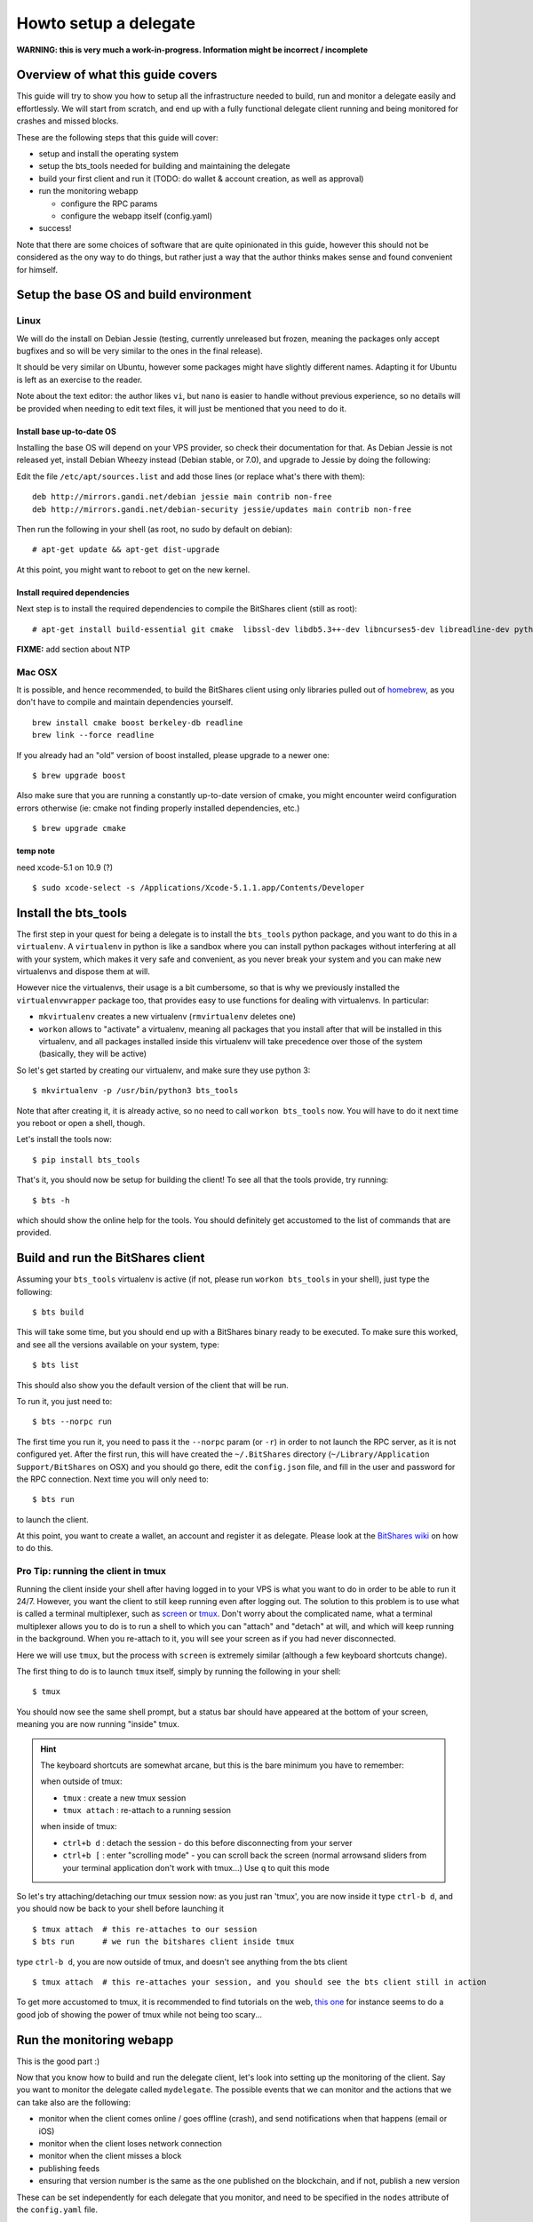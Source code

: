 ======================
Howto setup a delegate
======================

**WARNING: this is very much a work-in-progress. Information might be incorrect / incomplete**

Overview of what this guide covers
==================================

This guide will try to show you how to setup all the infrastructure needed to
build, run and monitor a delegate easily and effortlessly.
We will start from scratch, and end up with a fully functional delegate client
running and being monitored for crashes and missed blocks.

These are the following steps that this guide will cover:

- setup and install the operating system
- setup the bts_tools needed for building and maintaining the delegate
- build your first client and run it (TODO: do wallet & account creation, as well as approval)
- run the monitoring webapp

  - configure the RPC params
  - configure the webapp itself (config.yaml)

- success!

Note that there are some choices of software that are quite opinionated in this
guide, however this should not be considered as the ony way to do things, but
rather just a way that the author thinks makes sense and found convenient for
himself.

Setup the base OS and build environment
=======================================

Linux
-----

We will do the install on Debian Jessie (testing, currently unreleased but
frozen, meaning the packages only accept bugfixes and so will be very similar
to the ones in the final release).

It should be very similar on Ubuntu, however some packages might have slightly
different names. Adapting it for Ubuntu is left as an exercise to the reader.

Note about the text editor: the author likes ``vi``, but ``nano`` is easier to
handle without previous experience, so no details will be provided when needing
to edit text files, it will just be mentioned that you need to do it.

Install base up-to-date OS
~~~~~~~~~~~~~~~~~~~~~~~~~~

Installing the base OS will depend on your VPS provider, so check their
documentation for that. As Debian Jessie is not released yet, install
Debian Wheezy instead (Debian stable, or 7.0), and upgrade to Jessie by
doing the following:

Edit the file ``/etc/apt/sources.list`` and add those lines (or replace
what's there with them)::

    deb http://mirrors.gandi.net/debian jessie main contrib non-free
    deb http://mirrors.gandi.net/debian-security jessie/updates main contrib non-free

Then run the following in your shell (as root, no sudo by default on debian)::

    # apt-get update && apt-get dist-upgrade

At this point, you might want to reboot to get on the new kernel.

Install required dependencies
~~~~~~~~~~~~~~~~~~~~~~~~~~~~~

Next step is to install the required dependencies to compile the BitShares
client (still as root)::

    # apt-get install build-essential git cmake  libssl-dev libdb5.3++-dev libncurses5-dev libreadline-dev python3-dev libffi-dev virtualenvwrapper libboost-dev libboost-thread1.55-dev libboost-date-time1.55-dev libboost-system1.55-dev libboost-filesystem1.55-dev libboost-program-options1.55-dev libboost-signals1.55-dev libboost-serialization1.55-dev libboost-chrono1.55-dev libboost-context1.55-dev libboost-locale1.55-dev libboost-coroutine1.55-dev libboost-iostreams1.55-dev libboost-test1.55-dev

**FIXME:** add section about NTP


Mac OSX
-------

It is possible, and hence recommended, to build the BitShares client using only
libraries pulled out of `homebrew`_, as you don't have to compile and maintain
dependencies yourself.

::

    brew install cmake boost berkeley-db readline
    brew link --force readline

If you already had an "old" version of boost installed, please upgrade to a
newer one::

    $ brew upgrade boost

Also make sure that you are running a constantly up-to-date version of cmake,
you might encounter weird configuration errors otherwise (ie: cmake not finding
properly installed dependencies, etc.)

::

    $ brew upgrade cmake

temp note
~~~~~~~~~

need xcode-5.1 on 10.9 (?)

::

    $ sudo xcode-select -s /Applications/Xcode-5.1.1.app/Contents/Developer


Install the bts_tools
=====================

The first step in your quest for being a delegate is to install the ``bts_tools`` python package,
and you want to do this in a ``virtualenv``. A ``virtualenv`` in python is
like a sandbox where you can install python packages without interfering at all
with your system, which makes it very safe and convenient, as you never break
your system and you can make new virtualenvs and dispose them at will.

However nice the virtualenvs, their usage is a bit cumbersome, so that is why
we previously installed the ``virtualenvwrapper`` package too, that provides
easy to use functions for dealing with virtualenvs. In particular:

- ``mkvirtualenv`` creates a new virtualenv (``rmvirtualenv`` deletes one)
- ``workon`` allows to "activate" a virtualenv, meaning all packages that you
  install after that will be installed in this virtualenv, and all packages installed
  inside this virtualenv will take precedence over those of the system
  (basically, they will be active)

So let's get started by creating our virtualenv, and make sure they use python 3::

    $ mkvirtualenv -p /usr/bin/python3 bts_tools

Note that after creating it, it is already active, so no need to call
``workon bts_tools`` now. You will have to do it next time you reboot or open a shell, though.

Let's install the tools now::

    $ pip install bts_tools

That's it, you should now be setup for building the client! To see all that the tools
provide, try running::

    $ bts -h

which should show the online help for the tools. You should definitely get
accustomed to the list of commands that are provided.


Build and run the BitShares client
==================================

Assuming your ``bts_tools`` virtualenv is active (if not, please run
``workon bts_tools`` in your shell), just type the following::

    $ bts build

This will take some time, but you should end up with a BitShares binary ready
to be executed. To make sure this worked, and see all the versions available
on your system, type::

    $ bts list

This should also show you the default version of the client that will be run.

To run it, you just need to::

    $ bts --norpc run

The first time you run it, you need to pass it the ``--norpc`` param (or ``-r``)
in order to not launch the RPC server, as it is not configured yet. After the
first run, this will have created the ``~/.BitShares`` directory (``~/Library/Application Support/BitShares`` on OSX)
and you should go there, edit the ``config.json`` file, and fill in the user and
password for the RPC connection. Next time you will only need to::

    $ bts run

to launch the client.

At this point, you want to create a wallet, an account and register it as delegate.
Please look at the `BitShares wiki <http://wiki.bitshares.org/index.php/Delegate/How-To>`_
on how to do this.

Pro Tip: running the client in tmux
-----------------------------------

Running the client inside your shell after having logged in to your VPS is what
you want to do in order to be able to run it 24/7. However, you want the client
to still keep running even after logging out. The solution to this problem is to
use what is called a terminal multiplexer, such as `screen`_ or `tmux`_. Don't
worry about the complicated name, what a terminal multiplexer allows you to do is to
run a shell to which you can "attach" and "detach" at will, and which will keep
running in the background. When you re-attach to it, you will see your screen as
if you had never disconnected.

Here we will use ``tmux``, but the process with ``screen`` is extremely similar
(although a few keyboard shortcuts change).

The first thing to do is to launch ``tmux`` itself, simply by running the following
in your shell::

    $ tmux

You should now see the same shell prompt, but a status bar should have appeared
at the bottom of your screen, meaning you are now running "inside" tmux.

.. hint:: The keyboard shortcuts are somewhat arcane, but this is the bare minimum you have to remember:

   when outside of tmux:

   - ``tmux`` : create a new tmux session
   - ``tmux attach`` : re-attach to a running session

   when inside of tmux:

   - ``ctrl+b d`` : detach the session - do this before disconnecting from your server
   - ``ctrl+b [`` : enter "scrolling mode" - you can scroll back the screen (normal arrowsand sliders from
     your terminal application don't work with tmux...) Use ``q`` to quit this mode


So let's try attaching/detaching our tmux session now:
as you just ran 'tmux', you are now inside it
type ``ctrl-b d``, and you should now be back to your shell before launching it

::

   $ tmux attach  # this re-attaches to our session
   $ bts run      # we run the bitshares client inside tmux

type ``ctrl-b d``, you are now outside of tmux, and doesn't see anything from the bts client

::

   $ tmux attach  # this re-attaches your session, and you should see the bts client still in action


To get more accustomed to tmux, it is recommended to find tutorials on the web,
`this one`_ for instance seems to do a good job of showing the power of tmux while
not being too scary...

.. _tmux: http://tmux.sourceforge.net/
.. _screen: http://www.gnu.org/software/screen/
.. _this one: https://danielmiessler.com/study/tmux/


Run the monitoring webapp
=========================

This is the good part :)

Now that you know how to build and run the delegate client, let's
look into setting up the monitoring of the client. Say you want to monitor the
delegate called ``mydelegate``. The possible events that we can monitor and
the actions that we can take also are the following:

- monitor when the client comes online / goes offline (crash), and send
  notifications when that happens (email or iOS)
- monitor when the client loses network connection
- monitor when the client misses a block
- publishing feeds
- ensuring that version number is the same as the one published on the
  blockchain, and if not, publish a new version

These can be set independently for each delegate that you monitor, and need
to be specified in the ``nodes`` attribute of the ``config.yaml`` file.

Each node specifies the type of client that it runs (BitShares, PTS, ...) In
our case here, this will be ``"bts"``.

The type of the node will be ``"delegate"`` (could be ``"seed"`` too, but we're
setting up a delegate here).

The name here will be set to ``"mydelegate"``, and we want to put the following
in the ``"monitoring"`` variable: ``[version, feeds, email]``. As online status,
network connections and missed blocks are always monitored for a delegate node,
you only need to specify whether you want to receive the notifications by email
or boxcar, in this case here we want ``email``. You will also need to configure
the email section later in the ``config.yaml`` in order to be able to receive
them.

This gives the following::

    nodes:
        -
            client: bts
            type: delegate
            name: mydelegate
            monitoring: [version, feeds, email]

Once you have properly edited the ``~/.bts_tools/config.yaml`` file, it is just
a matter of running::

    $ bts monitor

and you can now go to `http://localhost:5000/ <http://localhost:5000/>`_ in
order to see it.

**TODO:** install it inside uwsgi + nginx


Format of the config.yaml file
==============================

- build environments
- run environments
- nodes list


Other notes
===========

**TODO:** publish slate



setup a seed node with a supervisord agent to restart the seed node when it crashes

apt-get install supervisor

vi /etc/supervisor/conf.d/seednode.conf

::

    [program:seednode]
    user=admin
    command=/home/user/.BitShares_bin/bitshares_client --data-dir XX --p2p-port XX  --daemon --rpcuser XX --rpcpassword XX --rpcport 0 --httpport 5678 --max-connections 400
    autorestart=true




.. _homebrew: http://brew.sh/
